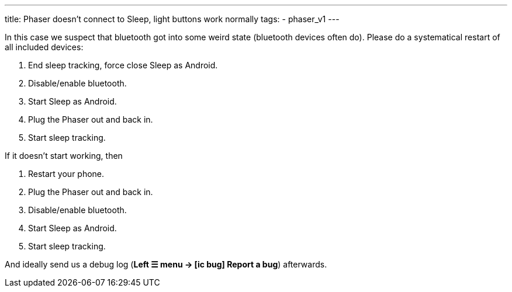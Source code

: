 ---
title: Phaser doesn’t connect to Sleep, light buttons work normally
tags:
  - phaser_v1
---

In this case we suspect that bluetooth got into some weird state (bluetooth devices often do). Please do a systematical restart of all included devices:

. End sleep tracking, force close Sleep as Android.
. Disable/enable bluetooth.
. Start Sleep as Android.
. Plug the Phaser out and back in.
. Start sleep tracking.

If it doesn’t start working, then

. Restart your phone.
. Plug the Phaser out and back in.
. Disable/enable bluetooth.
. Start Sleep as Android.
. Start sleep tracking.

And ideally send us a debug log (**Left ☰ menu -> icon:ic_bug[] Report a bug**) afterwards.
